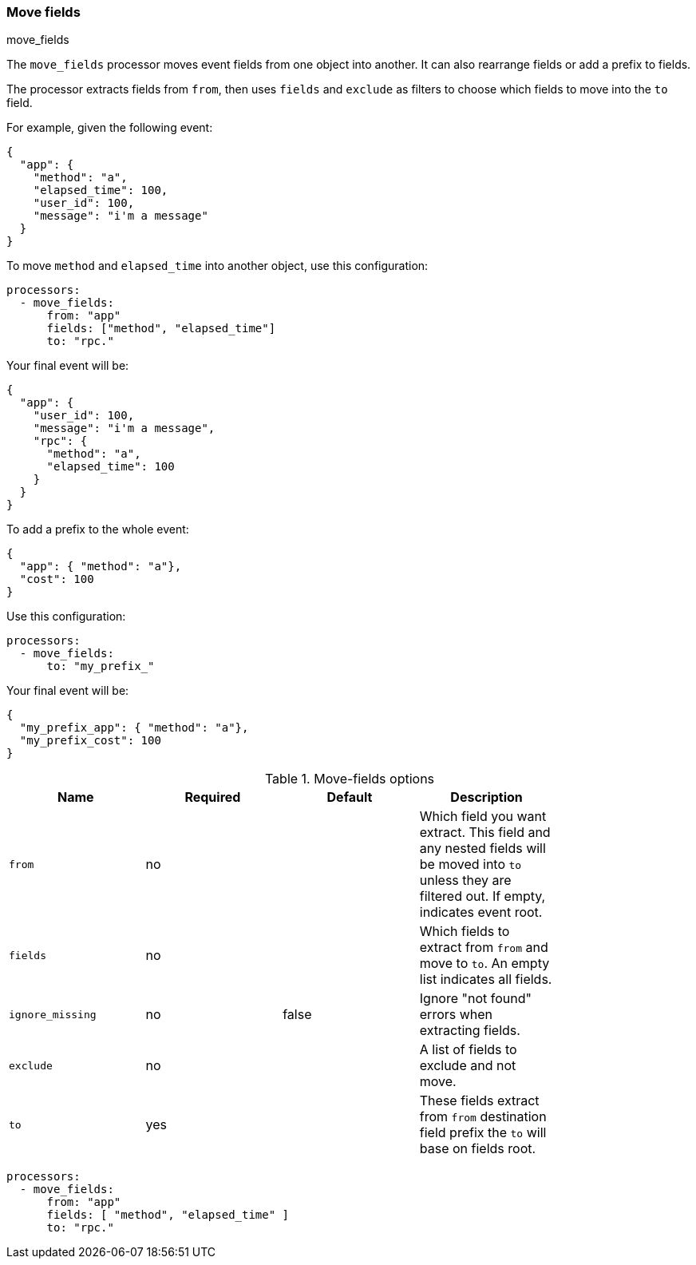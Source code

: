 [[move-fields]]
=== Move fields

++++
<titleabbrev>move_fields</titleabbrev>
++++

The `move_fields` processor moves event fields from one object into another. It can also rearrange fields or add a prefix to fields.

The processor extracts fields from `from`, then uses `fields` and `exclude` as filters to choose which fields to move into the `to` field.

For example, given the following event:

[source,json]
----
{
  "app": {
    "method": "a",
    "elapsed_time": 100,
    "user_id": 100,
    "message": "i'm a message"
  }
}
----

To move `method` and `elapsed_time` into another object, use this configuration:

[source,yaml]
----
processors:
  - move_fields:
      from: "app"
      fields: ["method", "elapsed_time"]
      to: "rpc."
----

Your final event will be:

[source,json]
----
{
  "app": {
    "user_id": 100,
    "message": "i'm a message",
    "rpc": {
      "method": "a",
      "elapsed_time": 100
    }
  }
}
----


To add a prefix to the whole event:

[source,json]
----
{
  "app": { "method": "a"},
  "cost": 100
}
----

Use this configuration:

[source,yaml]
----
processors:
  - move_fields:
      to: "my_prefix_"
----

Your final event will be:

[source,json]
----
{
  "my_prefix_app": { "method": "a"},
  "my_prefix_cost": 100
}
----

.Move-fields options
[options="header"]
|======
| Name                    | Required | Default                  | Description                                                                                           |
| `from`                  | no       |                          | Which field you want extract. This field and any nested fields will be moved into `to` unless they are filtered out. If empty, indicates event root.         |
| `fields`                | no       |                          | Which fields to extract from `from` and move to `to`. An empty list indicates all fields.                   |
| `ignore_missing`        | no       | false                    | Ignore "not found" errors when extracting fields.                                |
| `exclude`               | no       |                          | A list of fields to exclude and not move.                                               |
| `to`                    | yes      |                          | These fields extract from `from` destination field prefix the `to` will base on fields root.          |
|======

[source,yaml]
----
processors:
  - move_fields:
      from: "app"
      fields: [ "method", "elapsed_time" ]
      to: "rpc."
----
